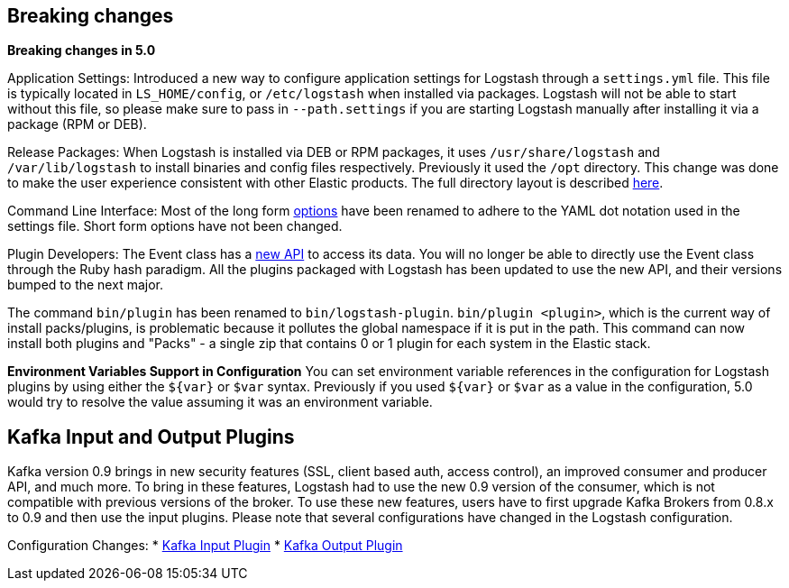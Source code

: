 [[breaking-changes]]
== Breaking changes

**Breaking changes in 5.0**

Application Settings: Introduced a new way to configure application settings for Logstash through a `settings.yml` file. This file 
is typically located in `LS_HOME/config`, or `/etc/logstash` when installed via packages. Logstash will not be able 
to start without this file, so please make sure to pass in `--path.settings` if you are starting Logstash manually 
after installing it via a package (RPM or DEB).

Release Packages: When Logstash is installed via DEB or RPM packages, it uses `/usr/share/logstash` and `/var/lib/logstash` to install binaries and config files 
respectively. Previously it used the `/opt` directory. This change was done to make the user experience 
consistent with other Elastic products. The full directory layout is described https://www.elastic.co/guide/en/logstash/5.0/dir-layout.html[here].

Command Line Interface: Most of the long form https://www.elastic.co/guide/en/logstash/5.0/command-line-flags.html[options] have been renamed 
to adhere to the YAML dot notation used in the settings file. Short form options have not been changed.

Plugin Developers: The Event class has a https://github.com/elastic/logstash/issues/5141[new API] to access its data. You will no longer be able to directly use 
the Event class through the Ruby hash paradigm. All the plugins packaged with Logstash has been updated 
to use the new API, and their versions bumped to the next major.

The command `bin/plugin` has been renamed to `bin/logstash-plugin`. `bin/plugin <plugin>`, which is the current 
way of install packs/plugins, is problematic because it pollutes the global namespace if it is put in the path. 
This command can now install both plugins and "Packs" - a single zip that contains 0 or 1 plugin for each system 
in the Elastic stack.

**Environment Variables Support in Configuration**
You can set environment variable references in the configuration for Logstash plugins by using either the `${var}` or `$var` syntax.
Previously if you used `${var}` or `$var` as a value in the configuration, 5.0 would try to resolve the value assuming 
it was an environment variable.

[float]
== Kafka Input and Output Plugins

Kafka version 0.9 brings in new security features (SSL, client based auth, access control), 
an improved consumer and producer API, and much more. To bring in these features, Logstash 
had to use the new 0.9 version of the consumer, which is not compatible with previous versions of the broker.
To use these new features, users have to first upgrade Kafka Brokers from 0.8.x to 0.9 and then use the 
input plugins. Please note that several configurations have changed in the Logstash configuration.

Configuration Changes:
* <<plugins-inputs-kafka,Kafka Input Plugin>>
* <<plugins-outputs-kafka,Kafka Output Plugin>>